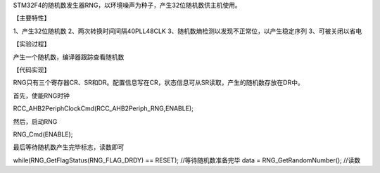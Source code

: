 STM32F4的随机数发生器RNG，以环境噪声为种子，产生32位随机数供主机使用。

【主要特性】

1、产生32位随机数  2、两次转换时间间隔40PLL48CLK   3、随机数熵检测以发现不正常位，以产生稳定序列  3、可被关闭以省电

【实验过程】

产生一个随机数，编译器跟踪查看随机数

【代码实现】

RNG只有三个寄存器CR、SR和DR。配置信息写在CR，状态信息可从SR读取，产生的随机数存放在DR中。

首先，使能RNG时钟

RCC_AHB2PeriphClockCmd(RCC_AHB2Periph_RNG,ENABLE);

然后，启动RNG

RNG_Cmd(ENABLE);

最后等待随机数产生完毕标志，读数即可

while(RNG_GetFlagStatus(RNG_FLAG_DRDY) == RESET);  //等待随机数准备完毕
data = RNG_GetRandomNumber();   //读数
